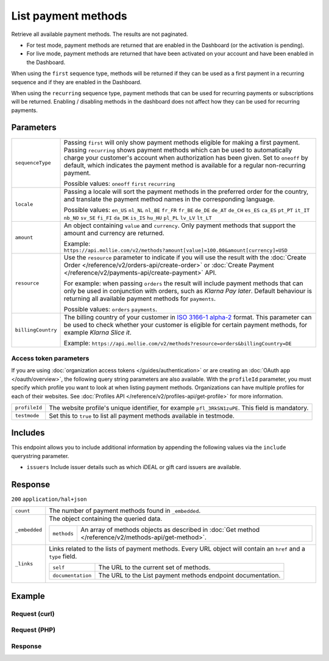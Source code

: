List payment methods
====================
.. api-name:: Methods API
   :version: 2

.. endpoint::
   :method: GET
   :url: https://api.mollie.com/v2/methods

.. authentication::
   :api_keys: true
   :organization_access_tokens: true
   :oauth: true

Retrieve all available payment methods. The results are not paginated.

* For test mode, payment methods are returned that are enabled in the Dashboard (or the activation is pending).
* For live mode, payment methods are returned that have been activated on your account and have been enabled in the
  Dashboard.

When using the ``first`` sequence type, methods will be returned if they can be used as a first payment in a recurring
sequence and if they are enabled in the Dashboard.

When using the ``recurring`` sequence type, payment methods that can be used for recurring payments or subscriptions
will be returned. Enabling / disabling methods in the dashboard does not affect how they can be used for recurring
payments.

Parameters
----------
.. list-table::
   :widths: auto

   * - ``sequenceType``

       .. type:: string
          :required: false

     - Passing ``first`` will only show payment methods eligible for making a first payment. Passing
       ``recurring`` shows payment methods which can be used to automatically charge your customer's account when
       authorization has been given. Set to ``oneoff`` by default, which indicates the payment method is available for a
       regular non-recurring payment.

       Possible values: ``oneoff`` ``first`` ``recurring``

   * - ``locale``

       .. type:: string
          :required: false

     - Passing a locale will sort the payment methods in the preferred order for the country, and translate
       the payment method names in the corresponding language.

       Possible values: ``en_US`` ``nl_NL`` ``nl_BE`` ``fr_FR`` ``fr_BE`` ``de_DE`` ``de_AT`` ``de_CH`` ``es_ES``
       ``ca_ES`` ``pt_PT`` ``it_IT`` ``nb_NO`` ``sv_SE`` ``fi_FI`` ``da_DK`` ``is_IS`` ``hu_HU`` ``pl_PL`` ``lv_LV``
       ``lt_LT``

   * - ``amount``

       .. type:: amount object
          :required: false

     - An object containing ``value`` and ``currency``. Only payment methods that support the amount and currency
       are returned.

       Example: ``https://api.mollie.com/v2/methods?amount[value]=100.00&amount[currency]=USD``

   * - ``resource``

       .. type:: string
          :required: false

     - Use the ``resource`` parameter to indicate if you will use the result with the
       :doc:`Create Order </reference/v2/orders-api/create-order>` or :doc:`Create
       Payment </reference/v2/payments-api/create-payment>` API.

       For example: when passing ``orders`` the result will include payment methods that can only be used in conjunction
       with orders, such as *Klarna Pay later*. Default behaviour is returning all available payment methods for
       ``payments``.

       Possible values: ``orders`` ``payments``.

   * - ``billingCountry``

       .. type:: string
          :required: false

     - The billing country of your customer in `ISO 3166-1 alpha-2 <https://en.wikipedia.org/wiki/ISO_3166-1_alpha-2>`_
       format. This parameter can be used to check whether your customer is eligible for certain payment methods, for
       example *Klarna Slice it*. 

       Example: ``https://api.mollie.com/v2/methods?resource=orders&billingCountry=DE``

Access token parameters
^^^^^^^^^^^^^^^^^^^^^^^
If you are using :doc:`organization access tokens </guides/authentication>` or are creating an
:doc:`OAuth app </oauth/overview>`, the following query string parameters are also available. With the ``profileId``
parameter, you must specify which profile you want to look at when listing payment methods. Organizations can have
multiple profiles for each of their websites. See :doc:`Profiles API </reference/v2/profiles-api/get-profile>` for more
information.

.. list-table::
   :widths: auto

   * - ``profileId``

       .. type:: string
          :required: true

     - The website profile's unique identifier, for example ``pfl_3RkSN1zuPE``. This field is mandatory.

   * - ``testmode``

       .. type:: boolean
          :required: false

     - Set this to ``true`` to list all payment methods available in testmode.

Includes
--------
This endpoint allows you to include additional information by appending the following values via the ``include``
querystring parameter.

* ``issuers`` Include issuer details such as which iDEAL or gift card issuers are available.

Response
--------
``200`` ``application/hal+json``

.. list-table::
   :widths: auto

   * - ``count``

       .. type:: integer

     - The number of payment methods found in ``_embedded``.

   * - ``_embedded``

       .. type:: object

     - The object containing the queried data.

       .. list-table::
          :widths: auto

          * - ``methods``

              .. type:: array

            - An array of methods objects as described in :doc:`Get method </reference/v2/methods-api/get-method>`.

   * - ``_links``

       .. type:: object

     - Links related to the lists of payment methods. Every URL object will contain an ``href`` and a ``type``
       field.

       .. list-table::
          :widths: auto

          * - ``self``

              .. type:: object

            - The URL to the current set of methods.

          * - ``documentation``

              .. type:: object

            - The URL to the List payment methods endpoint documentation.

Example
-------

Request (curl)
^^^^^^^^^^^^^^
.. code-block:: bash
   :linenos:

   curl -X GET https://api.mollie.com/v2/methods \
       -H "Authorization: Bearer test_dHar4XY7LxsDOtmnkVtjNVWXLSlXsM"

Request (PHP)
^^^^^^^^^^^^^
.. code-block:: php
   :linenos:

    <?php
    $mollie = new \Mollie\Api\MollieApiClient();
    $mollie->setApiKey("test_dHar4XY7LxsDOtmnkVtjNVWXLSlXsM");
    $methods = $mollie->methods->all();

Response
^^^^^^^^
.. code-block:: http
   :linenos:

   HTTP/1.1 200 OK
   Content-Type: application/hal+json

   {
       "count": 13,
       "_embedded": {
           "methods": [
               {
                    "resource": "method",
                    "id": "ideal",
                    "description": "iDEAL",
                    "image": {
                        "size1x": "https://mollie.com/external/icons/payment-methods/ideal.png",
                        "size2x": "https://mollie.com/external/icons/payment-methods/ideal%402x.png",
                        "svg": "https://mollie.com/external/icons/payment-methods/ideal.svg"
                    },
                    "_links": {
                        "self": {
                            "href": "https://api.mollie.com/v2/methods/ideal",
                            "type": "application/hal+json"
                        },
                        "documentation": {
                            "href": "https://mollie.com/en/docs/reference/methods/get",
                            "type": "text/html"
                        }
                    }
               },
               { },
               { }
           ]
       },
       "_links": {
           "self": {
               "href": "https://api.mollie.com/v2/methods",
               "type": "application/hal+json"
           },
           "documentation": {
               "href": "https://docs.mollie.com/reference/v2/methods-api/list-methods",
               "type": "text/html"
           }
       }
   }
